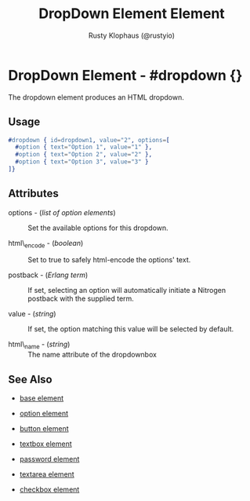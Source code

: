 # vim: sw=3 ts=3 ft=org

#+TITLE: DropDown Element Element
#+STYLE: <LINK href='../stylesheet.css' rel='stylesheet' type='text/css' />
#+AUTHOR: Rusty Klophaus (@rustyio)
#+OPTIONS:   H:2 num:1 toc:1 \n:nil @:t ::t |:t ^:t -:t f:t *:t <:t
#+EMAIL: 
#+TEXT: [[http://nitrogenproject.com][Home]] | [[file:../index.org][Getting Started]] | [[file:../api.org][API]] | [[file:../elements.org][*Elements*]] | [[file:../actions.org][Actions]] | [[file:../validators.org][Validators]] | [[file:../handlers.org][Handlers]] | [[file:../config.org][Configuration Options]] | [[file:../plugins.org][Plugins]] | [[file:../about.org][About]]

* DropDown Element - #dropdown {}

The dropdown element produces an HTML dropdown.

** Usage

#+BEGIN_SRC erlang
   #dropdown { id=dropdown1, value="2", options=[
     #option { text="Option 1", value="1" },
     #option { text="Option 2", value="2" },
     #option { text="Option 3", value="3" }
   ]}
#+END_SRC

** Attributes

   + options - (/list of option elements/) :: Set the available options for this dropdown.

   + html\_encode - (/boolean/) :: Set to true to safely html-encode the options' text.

   + postback - (/Erlang term/) :: 
			If set, selecting an option will automatically
      initiate a Nitrogen postback with the supplied term.

   + value - (/string/) :: If set, the option matching this value will be selected by default.

   + html\_name - (/string/) :: The name attribute of the dropdownbox

** See Also

   + [[./base.html][base element]]

   + [[./option.html][option element]]

   + [[./button.html][button element]]

   + [[./textbox.html][textbox element]]

   + [[./password.html][password element]]

   + [[./textarea.html][textarea element]]

   + [[./checkbox.html][checkbox element]]

 
